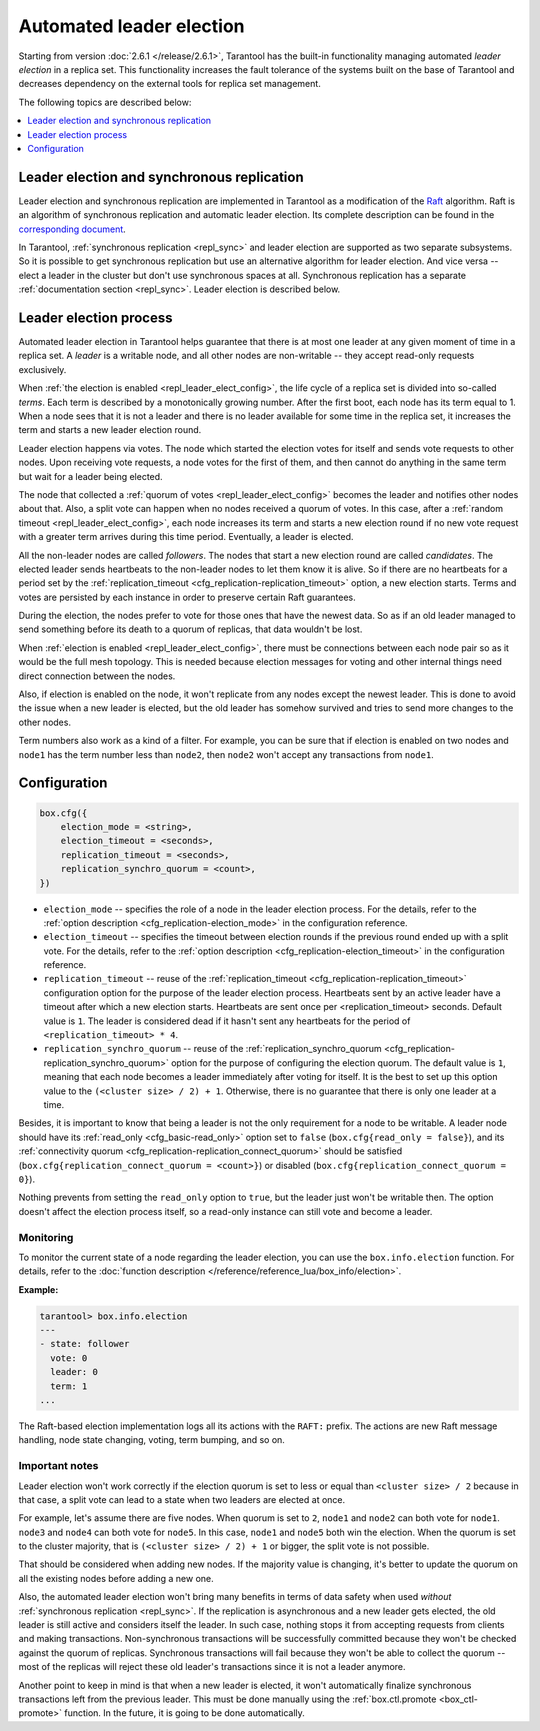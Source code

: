 .. _repl_leader_elect:

Automated leader election
=========================

Starting from version :doc:`2.6.1 </release/2.6.1>`,
Tarantool has the built-in functionality
managing automated *leader election* in a replica set.
This functionality increases the fault tolerance of the systems built
on the base of Tarantool and decreases
dependency on the external tools for replica set management.

The following topics are described below:

.. contents::
   :local:
   :depth: 1

.. _repl_leader_elect_and_sync_repl:

Leader election and synchronous replication
-------------------------------------------

Leader election and synchronous replication are implemented in Tarantool as
a modification of the `Raft <https://en.wikipedia.org/wiki/Raft_(computer_science)>`__
algorithm.
Raft is an algorithm of synchronous replication and automatic leader election.
Its complete description can be found in the `corresponding document <https://raft.github.io/raft.pdf>`_.

In Tarantool, :ref:`synchronous replication <repl_sync>` and leader election
are supported as two separate subsystems.
So it is possible to get synchronous replication
but use an alternative algorithm for leader election.
And vice versa -- elect a leader
in the cluster but don't use synchronous spaces at all.
Synchronous replication has a separate :ref:`documentation section <repl_sync>`.
Leader election is described below.

.. _repl_leader_elect_process:

Leader election process
-----------------------

Automated leader election in Tarantool helps guarantee that
there is at most one leader at any given moment of time in a replica set.
A *leader* is a writable node, and all other nodes are non-writable --
they accept read-only requests exclusively.

When :ref:`the election is enabled <repl_leader_elect_config>`, the life cycle of
a replica set is divided into so-called
*terms*. Each term is described by a monotonically growing number.
After the first boot, each node has its term equal to 1. When a node sees that
it is not a leader and there is no leader available for some time in the replica
set, it increases the term and starts a new leader election round.

Leader election happens via votes. The node which started the election votes
for itself and sends vote requests to other nodes.
Upon receiving vote requests, a node votes for the first of them, and then cannot
do anything in the same term but wait for a leader being elected.

The node that collected a :ref:`quorum of votes <repl_leader_elect_config>`
becomes the leader
and notifies other nodes about that. Also, a split vote can happen
when no nodes received a quorum of votes. In this case,
after a :ref:`random timeout <repl_leader_elect_config>`,
each node increases its term and starts a new election round if no new vote
request with a greater term arrives during this time period.
Eventually, a leader is elected.

All the non-leader nodes are called *followers*. The nodes that start a new
election round are called *candidates*. The elected leader sends heartbeats to
the non-leader nodes to let them know it is alive. So if there are no heartbeats
for a period set by the :ref:`replication_timeout <cfg_replication-replication_timeout>`
option, a new election starts. Terms and votes are persisted by
each instance in order to preserve certain Raft guarantees.

During the election, the nodes prefer to vote for those ones that have the
newest data. So as if an old leader managed to send something before its death
to a quorum of replicas, that data wouldn't be lost.

When :ref:`election is enabled <repl_leader_elect_config>`, there must be connections
between each node pair so as it would be the full mesh topology. This is needed
because election messages for voting and other internal things need direct
connection between the nodes.

Also, if election is enabled on the node, it won't replicate from any nodes except
the newest leader. This is done to avoid the issue when a new leader is elected,
but the old leader has somehow survived and tries to send more changes
to the other nodes.

Term numbers also work as a kind of a filter.
For example, you can be sure that if election
is enabled on two nodes and ``node1`` has the term number less than ``node2``,
then ``node2`` won't accept any transactions from ``node1``.

.. _repl_leader_elect_config:

Configuration
-------------

.. code-block:: console

   box.cfg({
       election_mode = <string>,
       election_timeout = <seconds>,
       replication_timeout = <seconds>,
       replication_synchro_quorum = <count>,
   })

* ``election_mode`` -- specifies the role of a node in the leader election
  process. For the details, refer to the :ref:`option description <cfg_replication-election_mode>`
  in the configuration reference.
* ``election_timeout`` -- specifies the timeout between election rounds if the
  previous round ended up with a split vote. For the details, refer to the
  :ref:`option description <cfg_replication-election_timeout>` in the configuration
  reference.
* ``replication_timeout`` -- reuse of the :ref:`replication_timeout <cfg_replication-replication_timeout>`
  configuration option for the purpose of the leader election process.
  Heartbeats sent by an active leader have a timeout after which a new election
  starts. Heartbeats are sent once per <replication_timeout> seconds.
  Default value is ``1``. The leader is considered dead if it hasn't sent any
  heartbeats for the period of ``<replication_timeout> * 4``.
* ``replication_synchro_quorum`` -- reuse of the :ref:`replication_synchro_quorum <cfg_replication-replication_synchro_quorum>`
  option for the purpose of configuring the election quorum. The default value is ``1``,
  meaning that each node becomes a leader immediately after voting for itself.
  It is the best to set up this option value to the ``(<cluster size> / 2) + 1``.
  Otherwise, there is no guarantee that there is only one leader at a time.

Besides, it is important to know that
being a leader is not the only requirement for a node to be writable.
A leader node should have its :ref:`read_only <cfg_basic-read_only>` option set
to ``false`` (``box.cfg{read_only = false}``),
and its :ref:`connectivity quorum <cfg_replication-replication_connect_quorum>`
should be satisfied (``box.cfg{replication_connect_quorum = <count>}``)
or disabled (``box.cfg{replication_connect_quorum = 0}``).

Nothing prevents from setting the ``read_only`` option to ``true``,
but the leader just won't be writable then. The option doesn't affect the
election process itself, so a read-only instance can still vote and become
a leader.

.. _repl_leader_elect_monitoring:

--------------------------------------------
Monitoring
--------------------------------------------

To monitor the current state of a node regarding the leader election, you can
use the ``box.info.election`` function.
For details,
refer to the :doc:`function description </reference/reference_lua/box_info/election>`.

**Example:**

.. code-block:: console

   tarantool> box.info.election
   ---
   - state: follower
     vote: 0
     leader: 0
     term: 1
   ...

The Raft-based election implementation logs all its actions
with the ``RAFT:`` prefix. The actions are new Raft message handling,
node state changing, voting, term bumping, and so on.

.. _repl_leader_elect_important:

--------------------------------------------
Important notes
--------------------------------------------

Leader election won't work correctly if the election quorum is set to less or equal
than ``<cluster size> / 2`` because in that case, a split vote can lead to
a state when two leaders are elected at once.

For example, let's assume there are five nodes. When quorum is set to ``2``, ``node1``
and ``node2`` can both vote for ``node1``. ``node3`` and ``node4`` can both vote
for ``node5``. In this case, ``node1`` and ``node5`` both win the election.
When the quorum is set to the cluster majority, that is
``(<cluster size> / 2) + 1`` or bigger, the split vote is not possible.

That should be considered when adding new nodes.
If the majority value is changing, it's better to update the quorum on all the existing nodes
before adding a new one.

Also, the automated leader election won't bring many benefits in terms of data
safety when used *without* :ref:`synchronous replication <repl_sync>`.
If the replication is asynchronous and a new leader gets elected,
the old leader is still active and considers itself the leader.
In such case, nothing stops
it from accepting requests from clients and making transactions.
Non-synchronous transactions will be successfully committed because
they won't be checked against the quorum of replicas.
Synchronous transactions will fail because they won't be able
to collect the quorum -- most of the replicas will reject
these old leader's transactions since it is not a leader anymore.

Another point to keep in mind is that when a new leader is elected,
it won't automatically finalize synchronous transactions
left from the previous leader. This must be done manually using
the :ref:`box.ctl.promote <box_ctl-promote>` function. In the future, it is going to be
done automatically.
